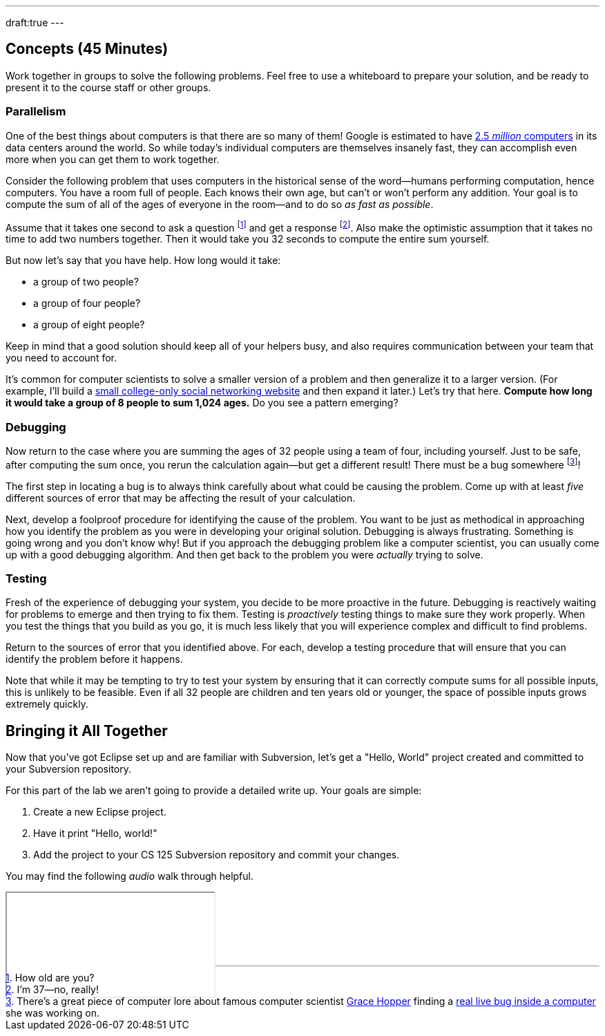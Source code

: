 ---
draft:true
---

///////////////////////////////////////////////////////////////////////////
// From Fall 2017 Lab 0
///////////////////////////////////////////////////////////////////////////

== Concepts [.text-muted]#(45 Minutes)#

[.lead]
//
Work together in groups to solve the following problems.
//
Feel free to use a whiteboard to prepare your solution, and be ready to
present it to the course staff or other groups.

=== Parallelism

[.lead]
//
One of the best things about computers is that there are so many of them!
//
Google is estimated to have
http://www.datacenterknowledge.com/archives/2017/03/16/google-data-center-faq/[2.5
_million_ computers] in its data centers around the world.
//
So while today's individual computers are themselves insanely fast, they can
accomplish even more when you can get them to work together.

Consider the following problem that uses computers in the historical sense of
the word&mdash;humans performing computation, hence computers.
//
You have a room full of people.
//
Each knows their own age, but can't or won't perform any addition.
//
Your goal is to compute the sum of all of the ages of everyone in the
room&mdash;and to do so _as fast as possible_.

Assume that it takes one second to ask a question footnote:[How old are
you?] and get a response footnote:[I'm 37&mdash;no, really!].
//
Also make the optimistic assumption that it takes no time to add two numbers
together.
//
Then it would take you 32 seconds to compute the entire sum yourself.

But now let's say that you have help.
//
How long would it take:

* a group of two people?
//
* a group of four people?
//
* a group of eight people?

Keep in mind that a good solution should keep all of your helpers busy, and
also requires communication between your team that you need to account for.

It's common for computer scientists to solve a smaller version of a problem
and then generalize it to a larger version.
//
(For example, I'll build a
http://blog.shareaholic.com/wp-content/uploads/2012/05/Facebook-Screenshot-2004.jpg[small
college-only social networking website] and then expand it later.)
//
Let's try that here.
//
**Compute how long it would take a group of 8 people to sum 1,024 ages.**
//
Do you see a pattern emerging?

=== Debugging

Now return to the case where you are summing the ages of 32 people using a
team of four, including yourself.
//
Just to be safe, after computing the sum once, you rerun the calculation
again&mdash;but get a different result!
//
There must be a bug somewhere footnote:[There's a great piece of computer lore
about famous computer scientist https://ghc.anitaborg.org/[Grace Hopper] finding a
http://www.computerworld.com/article/2515435/app-development/moth-in-the-machine--debugging-the-origins-of--bug-.html[real live bug inside a
computer] she was working on.]!

The first step in locating a bug is to always think carefully about what could
be causing the problem.
//
Come up with at least _five_ different sources of error that may be affecting
the result of your calculation.

Next, develop a foolproof procedure for identifying the cause of the problem.
//
You want to be just as methodical in approaching how you identify the problem
as you were in developing your original solution.
//
Debugging is always frustrating.
//
Something is going wrong and you don't know why!
//
But if you approach the debugging problem like a computer scientist, you can
usually come up with a good debugging algorithm.
//
And then get back to the problem you were _actually_ trying to solve.

=== Testing

Fresh of the experience of debugging your system, you decide to be more
proactive in the future.
//
Debugging is reactively waiting for problems to emerge and then trying to fix them.
//
Testing is _proactively_ testing things to make sure they work properly.
//
When you test the things that you build as you go, it is much less likely that
you will experience complex and difficult to find problems.

Return to the sources of error that you identified above.
//
For each, develop a testing procedure that will ensure that you can identify
the problem before it happens.

Note that while it may be tempting to try to test your system by ensuring that
it can correctly compute sums for all possible inputs, this is unlikely to be
feasible.
//
Even if all 32 people are children and ten years old or younger, the space of
possible inputs grows extremely quickly.

== Bringing it All Together

[.lead]
//
Now that you've got Eclipse set up and are familiar with Subversion, let's get
a "Hello, World" project created and committed to your Subversion repository.

For this part of the lab we aren't going to provide a detailed write up.
//
Your goals are simple:

. Create a new Eclipse project.
//
. Have it print "Hello, world!"
//
. Add the project to your CS 125 Subversion repository and commit your
changes.

You may find the following _audio_ walk through helpful.

++++
<div class="embed-responsive mt-3" style="width:100%; height:100px;">
<iframe src="//www.youtube.com/embed/V7AlZxpsrJY?rel=0&autohide=0" allowfullscreen></iframe>
</div>
++++

